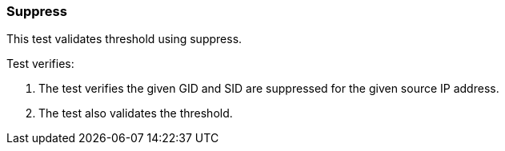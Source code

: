 === Suppress

This test validates threshold using suppress.

Test verifies:

1. The test verifies the given GID and SID are suppressed for the given
source IP address.

2. The test also validates the threshold.
